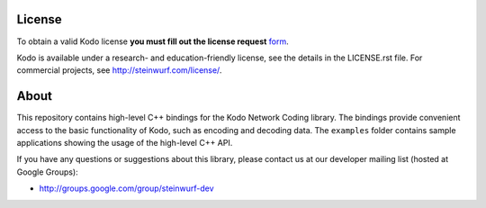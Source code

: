 License
-------

To obtain a valid Kodo license **you must fill out the license request** form_.

Kodo is available under a research- and education-friendly license,
see the details in the LICENSE.rst file. For commercial projects, see
http://steinwurf.com/license/.

.. _form: http://steinwurf.com/license/

About
-----

This repository contains high-level C++ bindings for the Kodo Network Coding
library. The bindings provide convenient access to the basic functionality
of Kodo, such as encoding and decoding data. The ``examples`` folder contains
sample applications showing the usage of the high-level C++ API.

If you have any questions or suggestions about this library, please contact
us at our developer mailing list (hosted at Google Groups):

* http://groups.google.com/group/steinwurf-dev
